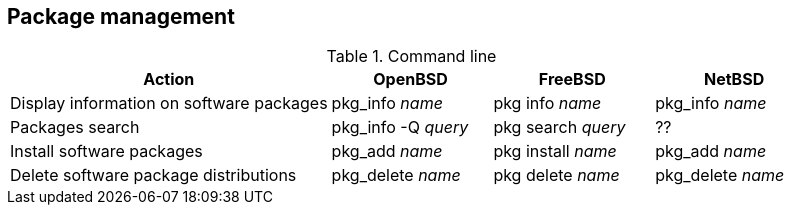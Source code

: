 == Package management

.Command line
[cols="2,1,1,1", options="header"]
|===
|Action
|OpenBSD
|FreeBSD 
|NetBSD

|Display information on software packages
|pkg_info _name_
|pkg info _name_
|pkg_info _name_

|Packages search
|pkg_info -Q _query_
|pkg search _query_
|??

|Install software packages
|pkg_add _name_
|pkg install _name_
|pkg_add _name_

|Delete software package distributions
|pkg_delete _name_
|pkg delete _name_
|pkg_delete _name_
|===
